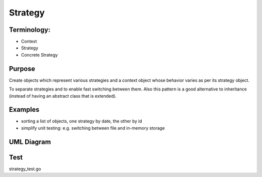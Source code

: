 Strategy
============

Terminology:
------------

-  Context
-  Strategy
-  Concrete Strategy

Purpose
-------
Create objects which represent various strategies and a context object whose behavior varies as per its strategy object.

To separate strategies and to enable fast switching between them. Also
this pattern is a good alternative to inheritance (instead of having an
abstract class that is extended).

Examples
--------

-  sorting a list of objects, one strategy by date, the other by id
-  simplify unit testing: e.g. switching between file and in-memory
   storage

UML Diagram
-----------

.. image:: uml/strategy.png
   :alt: Alt Strategy UML Diagram
   :align: center

Test
----
strategy_test.go
